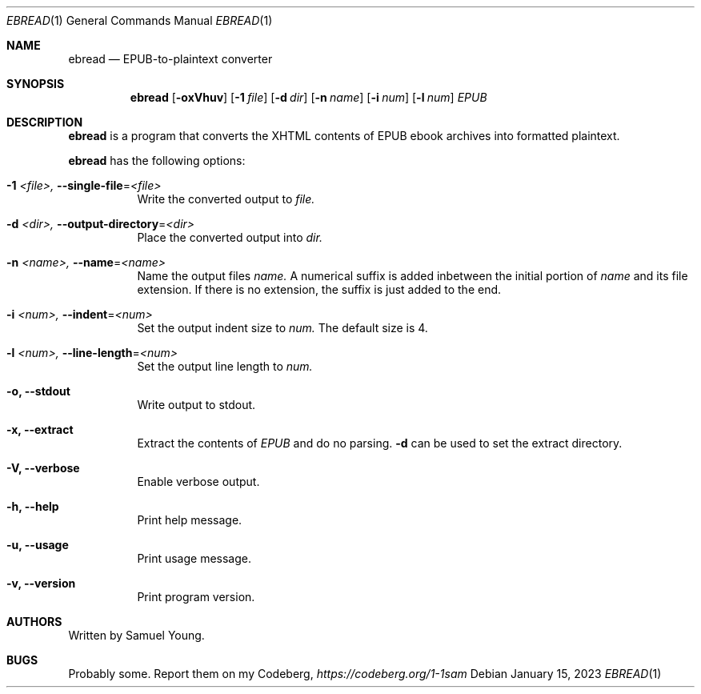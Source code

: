 .Dd $Mdocdate: January 15 2023 $
.Dt EBREAD 1
.Os
.Sh NAME
.Nm ebread
.Nd EPUB-to-plaintext converter
.Sh SYNOPSIS
.Nm ebread
.Op Fl oxVhuv
.Op Fl 1 Ar file
.Op Fl d Ar dir
.Op Fl n Ar name
.Op Fl i Ar num
.Op Fl l Ar num
.Ar EPUB
.Sh DESCRIPTION
.Nm
is a program that converts the XHTML contents of EPUB ebook archives into
formatted plaintext.
.Pp
.Nm
has the following options:
.Bl -tag -width Ds
.It Fl 1 Ar <file>, Fl \-single-file Ns = Ns Ar <file>
Write the converted output to
.Ar file.
.It Fl d Ar <dir>, Fl \-output-directory Ns = Ns Ar <dir>
Place the converted output into
.Ar dir.
.It Fl n Ar <name>, Fl \-name Ns = Ns Ar <name>
Name the output files
.Ar name.
A numerical suffix is added inbetween the initial portion of
.Ar name
and its file extension. If there is no extension, the suffix is just added to
the end.
.It Fl i Ar <num>, Fl \-indent Ns = Ns Ar <num>
Set the output indent size to
.Ar num.
The default size is 4.
.It Fl l Ar <num>, Fl \-line-length Ns = Ns Ar <num>
Set the output line length to
.Ar num.
.It Fl o, Fl \-stdout
Write output to stdout.
.It Fl x, Fl \-extract
Extract the contents of
.Ar EPUB
and do no parsing.
.Fl d
can be used to set the extract directory.
.It Fl V, Fl \-verbose
Enable verbose output.
.It Fl h, Fl \-help
Print help message.
.It Fl u, Fl \-usage
Print usage message.
.It Fl v, Fl \-version
Print program version.
.Sh AUTHORS
Written by Samuel Young.
.Sh BUGS
Probably some. Report them on my Codeberg,
.Em https://codeberg.org/1-1sam
